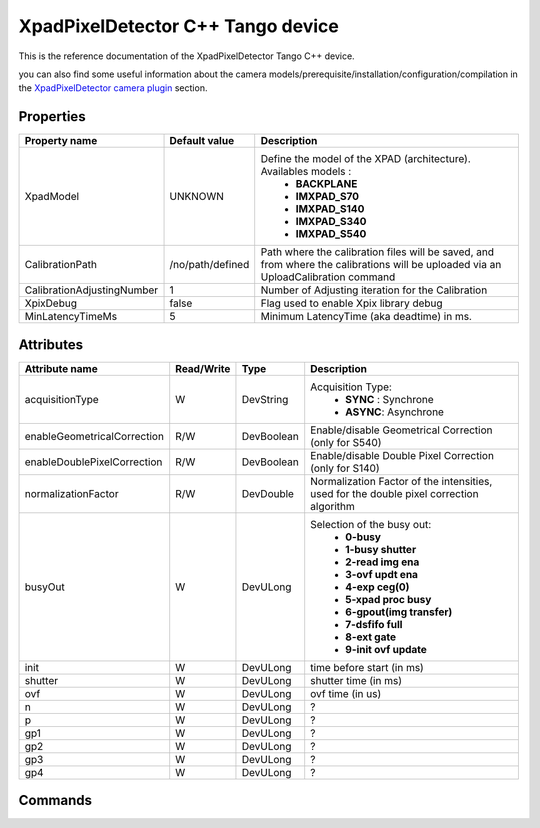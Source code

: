 XpadPixelDetector C++ Tango device
==================================

This is the reference documentation of the XpadPixelDetector Tango C++ device.

you can also find some useful information about the camera models/prerequisite/installation/configuration/compilation in the `XpadPixelDetector camera plugin`_ section.

Properties
----------

==========================  ================================= =====================================
Property name	            Default value	                  Description
==========================  ================================= =====================================
XpadModel                   UNKNOWN                           Define the model of the XPAD (architecture). Availables models :
                                                                - **BACKPLANE**
                                                                - **IMXPAD_S70**
                                                                - **IMXPAD_S140**
                                                                - **IMXPAD_S340**
                                                                - **IMXPAD_S540**
CalibrationPath             /no/path/defined                  Path where the calibration files will be saved, and from where the calibrations will be uploaded via an UploadCalibration command
CalibrationAdjustingNumber  1                                 Number of Adjusting iteration for the Calibration
XpixDebug                   false                             Flag used to enable Xpix library debug
MinLatencyTimeMs            5                                 Minimum LatencyTime (aka deadtime) in ms.
==========================  ================================= =====================================

Attributes
----------

===========================     ================  ================ =====================================
Attribute name	                Read/Write        Type             Description
===========================     ================  ================ =====================================
acquisitionType                 W                 DevString        Acquisition Type:
                                                                    - **SYNC** : Synchrone
                                                                    - **ASYNC**: Asynchrone
enableGeometricalCorrection     R/W               DevBoolean       Enable/disable Geometrical Correction (only for S540)
enableDoublePixelCorrection     R/W               DevBoolean       Enable/disable Double Pixel Correction (only for S140)
normalizationFactor             R/W               DevDouble        Normalization Factor of the intensities, used for the double pixel correction algorithm 
busyOut                         W                 DevULong         Selection of the busy out: 
                                                                    - **0-busy**
                                                                    - **1-busy shutter**
                                                                    - **2-read img ena**
                                                                    - **3-ovf updt ena**
                                                                    - **4-exp ceg(0)**
                                                                    - **5-xpad proc busy**
                                                                    - **6-gpout(img transfer)**
                                                                    - **7-dsfifo full**
                                                                    - **8-ext gate**
                                                                    - **9-init ovf update**
init                            W                 DevULong          time before start (in ms)
shutter                         W                 DevULong          shutter time (in ms)
ovf                             W                 DevULong          ovf time (in us)
n                               W                 DevULong          ?    
p                               W                 DevULong          ?    
gp1                             W                 DevULong          ?    
gp2                             W                 DevULong          ?    
gp3                             W                 DevULong          ?    
gp4                             W                 DevULong          ?    
===========================     ================  ================ =====================================

Commands
--------

=======================	=================================== =======================	===========================================
Command name		    Arg. in		                        Arg. out		        Description
=======================	=================================== =======================	===========================================
Init			        DevVoid 	                        DevVoid			        Do not use
State			        DevVoid		                        DevLong			        Return the device state
Status			        DevVoid		                        DevString		        Return the device state as a string
LoadFlatConfig          DevULong                            DevVoid                 Load a Flat value to all pixels:
                                                                                        IN: Flat value to be loaded
LoadAllConfigG          DevVarULongArray                    DevVoid                 Load the config G(lobal) to a module and a chip:
                                                                                        IN: modNum(1..8), chipId(0..6), config_values (11 values)
SaveConfigL             DevVarULongArray                    DevVoid                 ?
                                                                                        IN: modNum(1..8), calibId(0..6), chipId(0..7), curRow (0..119), values (80 values)
SaveConfigG             DevVarULongArray                    DevVoid                 ?
                                                                                        IN: modNum(1..8), calibId(0..6), reg, values (7 values)
LoadConfig              DevVarULongArray                    DevVoid                 ?
                                                                                        IN: modNum(1..8), calibId(0..6)
LoadConfigG             DevVarULongArray                    DevVoid                 Load a value of a wanted config G register.
                                                                                        IN: modNum(1..8), chipId(0..6), register ID, register value
                                                                                        register IDs are: 
                                                                                        
                                                                                        - **CMOS_DSBL_V32 0x01**
                                                                                        - **AMP_TP_V32 0x1F** 
                                                                                        - **ITHH_V32 0x33** 
                                                                                        - **VADJ_V32 0x35** 
                                                                                        - **VREF_V32 0x36** 
                                                                                        - **IMFP_V32 0x3b** 
                                                                                        - **IOTA_V32 0x3c** 
                                                                                        - **IPRE_V32 0x3d** 
                                                                                        - **ITHL_V32 0x3e** 
                                                                                        - **TUNE_V32 0x3f** 
                                                                                        - **IBUFFER_V32 0x40**   
                                                                                        
                                                                                        
Reset                   DevVoid                             DevVoid                 Reset the Xpad
CalibrateOTNSlow        DevVoid                             DevVoid                 Start the Over The Noise Slow calibration
CalibrateOTNMedium      DevVoid                             DevVoid                 Start the Over The Noise Medium calibration
CalibrateOTNFast        DevVoid                             DevVoid                 Start the Over The Noise Fast calibration
CalibrateBEAM           DevVarULongArray                    DevVoid                 Start the BEAM calibration
                                                                                        IN: Texp, ithl_max, itune, imfp
CalibrateOTN            DevVarULongArray                    DevVoid                 Start the Over The Noise calibration
                                                                                        IN: itune, imfp
UploadCalibration       DevVoid                             DevVoid                 Upload a calibration from a directory defined in the property CalibrationPath
UploadWaitTimes         DevVarULongArray                    DevVoid                 Upload a trajectory of wait times, instead of having always the same value
                                                                                        IN: the wait times
IncrementITHL           DevVoid                             DevVoid                 Increment the ITHL of 1 unit
DecrementITHL           DevVoid                             DevVoid                 Decrement  the ITHL of 1 unit                                
=======================	=================================== =======================	===========================================

.. _XpadPixelDetector camera plugin: http://lima.blissgarden.org/camera/xpad/doc/index.html
